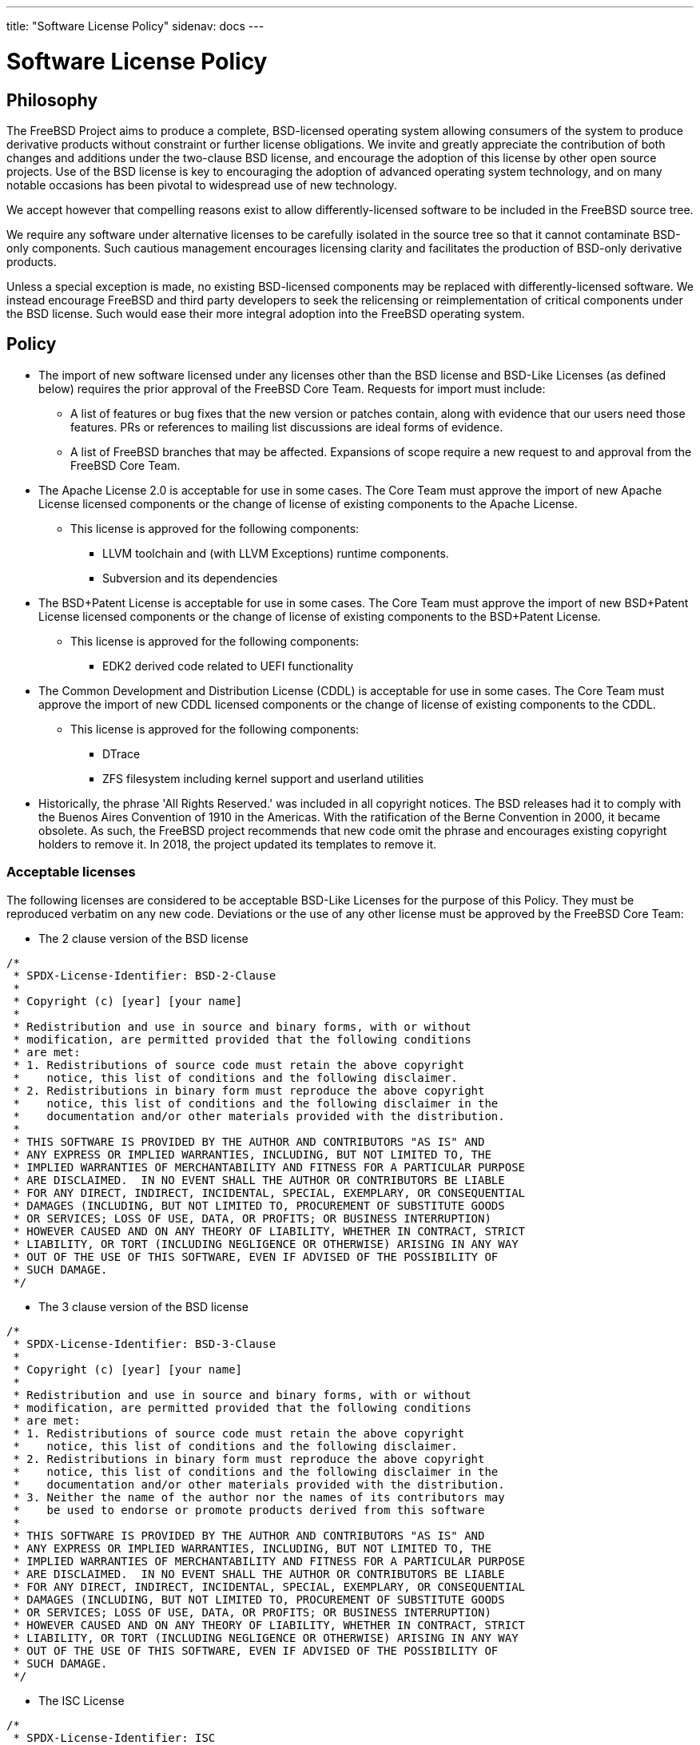 ---
title: "Software License Policy"
sidenav: docs
---

= Software License Policy

== Philosophy

The FreeBSD Project aims to produce a complete, BSD-licensed operating system allowing consumers of the system to produce derivative products without constraint or further license obligations.
We invite and greatly appreciate the contribution of both changes and additions under the two-clause BSD license, and encourage the adoption of this license by other open source projects.
Use of the BSD license is key to encouraging the adoption of advanced operating system technology, and on many notable occasions has been pivotal to widespread use of new technology.

We accept however that compelling reasons exist to allow differently-licensed software to be included in the FreeBSD source tree.

We require any software under alternative licenses to be carefully isolated in the source tree so that it cannot contaminate BSD-only components.
Such cautious management encourages licensing clarity and facilitates the production of BSD-only derivative products.

Unless a special exception is made, no existing BSD-licensed components may be replaced with differently-licensed software.
We instead encourage FreeBSD and third party developers to seek the relicensing or reimplementation of critical components under the BSD license.
Such would ease their more integral adoption into the FreeBSD operating system.

== Policy

* The import of new software licensed under any licenses other than the BSD license and BSD-Like Licenses (as defined below) requires the prior approval of the FreeBSD Core Team. Requests for import must include:
** A list of features or bug fixes that the new version or patches contain, along with evidence that our users need those features. PRs or references to mailing list discussions are ideal forms of evidence.
** A list of FreeBSD branches that may be affected. Expansions of scope require a new request to and approval from the FreeBSD Core Team.

* The Apache License 2.0 is acceptable for use in some cases. The Core Team must approve the import of new Apache License licensed components or the change of license of existing components to the Apache License.
** This license is approved for the following components:
*** LLVM toolchain and (with LLVM Exceptions) runtime components.
*** Subversion and its dependencies

* The BSD+Patent License is acceptable for use in some cases. The Core Team must approve the import of new BSD+Patent License licensed components or the change of license of existing components to the BSD+Patent License.
** This license is approved for the following components:
*** EDK2 derived code related to UEFI functionality

* The Common Development and Distribution License (CDDL) is acceptable for use in some cases. The Core Team must approve the import of new CDDL licensed components or the change of license of existing components to the CDDL.
** This license is approved for the following components:
*** DTrace
*** ZFS filesystem including kernel support and userland utilities

* Historically, the phrase 'All Rights Reserved.' was included in all copyright notices. The BSD releases had it to comply with the Buenos Aires Convention of 1910 in the Americas. With the ratification of the Berne Convention in 2000, it became obsolete. As such, the FreeBSD project recommends that new code omit the phrase and encourages existing copyright holders to remove it. In 2018, the project updated its templates to remove it.

=== Acceptable licenses

The following licenses are considered to be acceptable BSD-Like Licenses for the purpose of this Policy. They must be reproduced verbatim on any new code. Deviations or the use of any other license must be approved by the FreeBSD Core Team:

* The 2 clause version of the BSD license

....
/*
 * SPDX-License-Identifier: BSD-2-Clause
 *
 * Copyright (c) [year] [your name]
 *
 * Redistribution and use in source and binary forms, with or without
 * modification, are permitted provided that the following conditions
 * are met:
 * 1. Redistributions of source code must retain the above copyright
 *    notice, this list of conditions and the following disclaimer.
 * 2. Redistributions in binary form must reproduce the above copyright
 *    notice, this list of conditions and the following disclaimer in the
 *    documentation and/or other materials provided with the distribution.
 *
 * THIS SOFTWARE IS PROVIDED BY THE AUTHOR AND CONTRIBUTORS "AS IS" AND
 * ANY EXPRESS OR IMPLIED WARRANTIES, INCLUDING, BUT NOT LIMITED TO, THE
 * IMPLIED WARRANTIES OF MERCHANTABILITY AND FITNESS FOR A PARTICULAR PURPOSE
 * ARE DISCLAIMED.  IN NO EVENT SHALL THE AUTHOR OR CONTRIBUTORS BE LIABLE
 * FOR ANY DIRECT, INDIRECT, INCIDENTAL, SPECIAL, EXEMPLARY, OR CONSEQUENTIAL
 * DAMAGES (INCLUDING, BUT NOT LIMITED TO, PROCUREMENT OF SUBSTITUTE GOODS
 * OR SERVICES; LOSS OF USE, DATA, OR PROFITS; OR BUSINESS INTERRUPTION)
 * HOWEVER CAUSED AND ON ANY THEORY OF LIABILITY, WHETHER IN CONTRACT, STRICT
 * LIABILITY, OR TORT (INCLUDING NEGLIGENCE OR OTHERWISE) ARISING IN ANY WAY
 * OUT OF THE USE OF THIS SOFTWARE, EVEN IF ADVISED OF THE POSSIBILITY OF
 * SUCH DAMAGE.
 */
....
* The 3 clause version of the BSD license

....
/*
 * SPDX-License-Identifier: BSD-3-Clause
 *
 * Copyright (c) [year] [your name]
 *
 * Redistribution and use in source and binary forms, with or without
 * modification, are permitted provided that the following conditions
 * are met:
 * 1. Redistributions of source code must retain the above copyright
 *    notice, this list of conditions and the following disclaimer.
 * 2. Redistributions in binary form must reproduce the above copyright
 *    notice, this list of conditions and the following disclaimer in the
 *    documentation and/or other materials provided with the distribution.
 * 3. Neither the name of the author nor the names of its contributors may
 *    be used to endorse or promote products derived from this software
 *
 * THIS SOFTWARE IS PROVIDED BY THE AUTHOR AND CONTRIBUTORS "AS IS" AND
 * ANY EXPRESS OR IMPLIED WARRANTIES, INCLUDING, BUT NOT LIMITED TO, THE
 * IMPLIED WARRANTIES OF MERCHANTABILITY AND FITNESS FOR A PARTICULAR PURPOSE
 * ARE DISCLAIMED.  IN NO EVENT SHALL THE AUTHOR OR CONTRIBUTORS BE LIABLE
 * FOR ANY DIRECT, INDIRECT, INCIDENTAL, SPECIAL, EXEMPLARY, OR CONSEQUENTIAL
 * DAMAGES (INCLUDING, BUT NOT LIMITED TO, PROCUREMENT OF SUBSTITUTE GOODS
 * OR SERVICES; LOSS OF USE, DATA, OR PROFITS; OR BUSINESS INTERRUPTION)
 * HOWEVER CAUSED AND ON ANY THEORY OF LIABILITY, WHETHER IN CONTRACT, STRICT
 * LIABILITY, OR TORT (INCLUDING NEGLIGENCE OR OTHERWISE) ARISING IN ANY WAY
 * OUT OF THE USE OF THIS SOFTWARE, EVEN IF ADVISED OF THE POSSIBILITY OF
 * SUCH DAMAGE.
 */
....
* The ISC License

....
/*
 * SPDX-License-Identifier: ISC
 *
 * Copyright (c) [year] [copyright holder]
 *
 * Permission to use, copy, modify, and distribute this software for any
 * purpose with or without fee is hereby granted, provided that the above
 * copyright notice and this permission notice appear in all copies.
 *
 * THE SOFTWARE IS PROVIDED "AS IS" AND THE AUTHOR DISCLAIMS ALL WARRANTIES
 * WITH REGARD TO THIS SOFTWARE INCLUDING ALL IMPLIED WARRANTIES OF
 * MERCHANTABILITY AND FITNESS. IN NO EVENT SHALL THE AUTHOR BE LIABLE FOR
 * ANY SPECIAL, DIRECT, INDIRECT, OR CONSEQUENTIAL DAMAGES OR ANY DAMAGES
 * WHATSOEVER RESULTING FROM LOSS OF USE, DATA OR PROFITS, WHETHER IN AN
 * ACTION OF CONTRACT, NEGLIGENCE OR OTHER TORTIOUS ACTION, ARISING OUT OF
 * OR IN CONNECTION WITH THE USE OR PERFORMANCE OF THIS SOFTWARE.
 */
....
* The MIT License

....
/*
 * SPDX-License-Identifier: MIT
 *
 * Copyright (c) [year] [copyright holders]
 * 
 * Permission is hereby granted, free of charge, to any person obtaining a copy
 * of this software and associated documentation files (the "Software"), to deal
 * in the Software without restriction, including without limitation the rights
 * to use, copy, modify, merge, publish, distribute, sublicense, and/or sell
 * copies of the Software, and to permit persons to whom the Software is
 * furnished to do so, subject to the following conditions:
 * 
 * The above copyright notice and this permission notice shall be included in
 * all copies or substantial portions of the Software.
 * 
 * THE SOFTWARE IS PROVIDED "AS IS", WITHOUT WARRANTY OF ANY KIND, EXPRESS OR
 * IMPLIED, INCLUDING BUT NOT LIMITED TO THE WARRANTIES OF MERCHANTABILITY,
 * FITNESS FOR A PARTICULAR PURPOSE AND NONINFRINGEMENT. IN NO EVENT SHALL THE
 * AUTHORS OR COPYRIGHT HOLDERS BE LIABLE FOR ANY CLAIM, DAMAGES OR OTHER
 * LIABILITY, WHETHER IN AN ACTION OF CONTRACT, TORT OR OTHERWISE, ARISING FROM,
 * OUT OF OR IN CONNECTION WITH THE SOFTWARE OR THE USE OR OTHER DEALINGS IN
 * THE SOFTWARE.
 */
....

* It is acceptable to use use only the SPDX-License-Identifier
** See https://spdx.github.io/spdx-spec/[Annex D of SPDX Standard] for definition of standard SPDX-License-Identifier expressions used, how to interpret them and where to find the license text(s) that are applicable.
